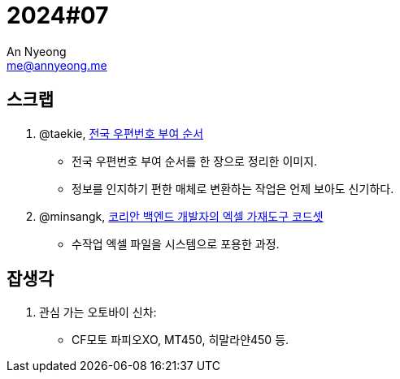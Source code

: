 = 2024#07
An Nyeong <me@annyeong.me>
:description:
:keywords:
:created_at: 2024-02-12 23:04:19

== 스크랩

. @taekie, https://twitter.com/taekie/status/1755096128339734817[전국 우편번호 부여 순서]
* 전국 우편번호 부여 순서를 한 장으로 정리한 이미지.
* 정보를 인지하기 편한 매체로 변환하는 작업은 언제 보아도 신기하다.

. @minsangk, https://twitter.com/minsangk/status/1755573828577874198[코리안 백엔드 개발자의 엑셀 가재도구 코드셋]
* 수작업 엑셀 파일을 시스템으로 포용한 과정.

== 잡생각

. 관심 가는 오토바이 신차:
  * CF모토 파피오XO, MT450, 히말라얀450 등.
